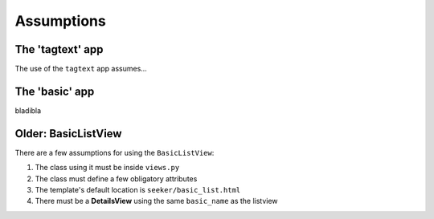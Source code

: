 Assumptions
===========

The 'tagtext' app
-----------------
The use of the ``tagtext`` app assumes...

The 'basic' app
---------------
bladibla

Older: BasicListView
--------------------
There are a few assumptions for using the ``BasicListView``:

1. The class using it must be inside ``views.py``
2. The class must define a few obligatory attributes
3. The template's default location is ``seeker/basic_list.html``
4. There must be a **DetailsView** using the same ``basic_name`` as the listview

